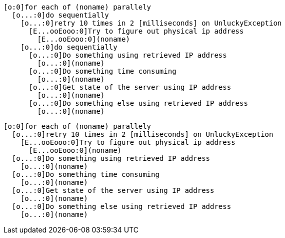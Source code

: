 ----
[o:0]for each of (noname) parallely
  [o...:0]do sequentially
    [o...:0]retry 10 times in 2 [milliseconds] on UnluckyException
      [E...ooEooo:0]Try to figure out physical ip address
        [E...ooEooo:0](noname)
    [o...:0]do sequentially
      [o...:0]Do something using retrieved IP address
        [o...:0](noname)
      [o...:0]Do something time consuming
        [o...:0](noname)
      [o...:0]Get state of the server using IP address
        [o...:0](noname)
      [o...:0]Do something else using retrieved IP address
        [o...:0](noname)
----

----
[o:0]for each of (noname) parallely
  [o...:0]retry 10 times in 2 [milliseconds] on UnluckyException
    [E...ooEooo:0]Try to figure out physical ip address
      [E...ooEooo:0](noname)
  [o...:0]Do something using retrieved IP address
    [o...:0](noname)
  [o...:0]Do something time consuming
    [o...:0](noname)
  [o...:0]Get state of the server using IP address
    [o...:0](noname)
  [o...:0]Do something else using retrieved IP address
    [o...:0](noname)
----